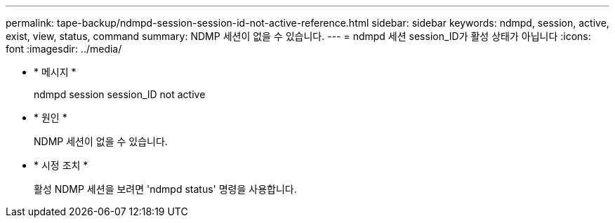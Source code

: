 ---
permalink: tape-backup/ndmpd-session-session-id-not-active-reference.html 
sidebar: sidebar 
keywords: ndmpd, session, active, exist, view, status, command 
summary: NDMP 세션이 없을 수 있습니다. 
---
= ndmpd 세션 session_ID가 활성 상태가 아닙니다
:icons: font
:imagesdir: ../media/


* * 메시지 *
+
ndmpd session session_ID not active

* * 원인 *
+
NDMP 세션이 없을 수 있습니다.

* * 시정 조치 *
+
활성 NDMP 세션을 보려면 'ndmpd status' 명령을 사용합니다.


